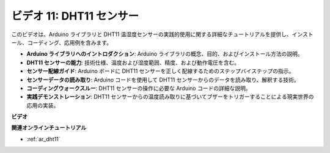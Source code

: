 ビデオ 11: DHT11 センサー
==========================

このビデオは、Arduino ライブラリと DHT11 温湿度センサーの実践的使用に関する詳細なチュートリアルを提供し、インストール、コーディング、応用例を含みます。

* **Arduino ライブラリへのイントロダクション**: Arduino ライブラリの概念、目的、およびインストール方法の説明。
* **DHT11 センサーの能力**: 技術仕様、温度および湿度範囲、精度、および動作電圧を含む。
* **センサー配線ガイド**: Arduino ボードに DHT11 センサーを正しく配線するためのステップバイステップの指示。
* **センサーデータの読み取り**: Arduino コードを使用して DHT11 センサーからのデータを読み取り、解釈する技術。
* **コーディングウォークスルー**: DHT11 センサーの操作に必要な Arduino コードの詳細な説明。
* **実践デモンストレーション**: DHT11 センサーからの温度読み取りに基づいてブザーをトリガーすることによる現実世界の応用の実装。

**ビデオ**

.. raw:: html

    <iframe width="600" height="400" src="https://www.youtube.com/embed/FWRWLzKFf38?si=se1z2gcjH2ORWM-c" title="YouTube video player" frameborder="0" allow="accelerometer; autoplay; clipboard-write; encrypted-media; gyroscope; picture-in-picture; web-share" allowfullscreen></iframe>

    <br/><br/>

**関連オンラインチュートリアル**

* :ref:`ar_dht11`

